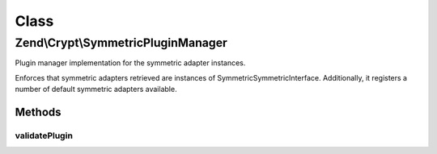 .. Crypt/SymmetricPluginManager.php generated using docpx on 01/30/13 03:02pm


Class
*****

Zend\\Crypt\\SymmetricPluginManager
===================================

Plugin manager implementation for the symmetric adapter instances.

Enforces that symmetric adapters retrieved are instances of
Symmetric\SymmetricInterface. Additionally, it registers a number of default
symmetric adapters available.

Methods
-------

validatePlugin
++++++++++++++

.. function:: validatePlugin()


    Validate the plugin
    
    Checks that the adapter loaded is an instance
    of Symmetric\SymmetricInterface.

    :param mixed: 

    :rtype: void 

    :throws: Exception\InvalidArgumentException if invalid



